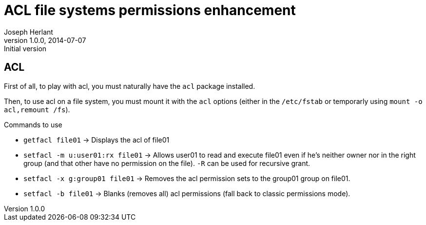 ACL file systems permissions enhancement
========================================
Joseph Herlant
v1.0.0, 2014-07-07 : Initial version
:Author Initials: Joseph Herlant
:description: Playing with the acl package.
:keywords: Red Hat, file system, acl, permission

ACL
---

First of all, to play with acl, you must naturally have the `acl` package
installed.

Then, to use acl on a file system, you must mount it with the `acl` options
(either in the `/etc/fstab` or temporarly using `mount -o acl,remount /fs`).

.Commands to use
 * `getfacl file01` -> Displays the acl of file01
 * `setfacl -m u:user01:rx file01` -> Allows user01 to read and execute file01
 even if he's neither owner nor in the right group (and that other have no
 permission on the file). `-R` can be used for recursive grant.
 * `setfacl -x g:group01 file01` -> Removes the acl permission sets to the
 group01 group on file01.
 * `setfacl -b file01` -> Blanks (removes all) acl permissions (fall back to
 classic permissions mode).
